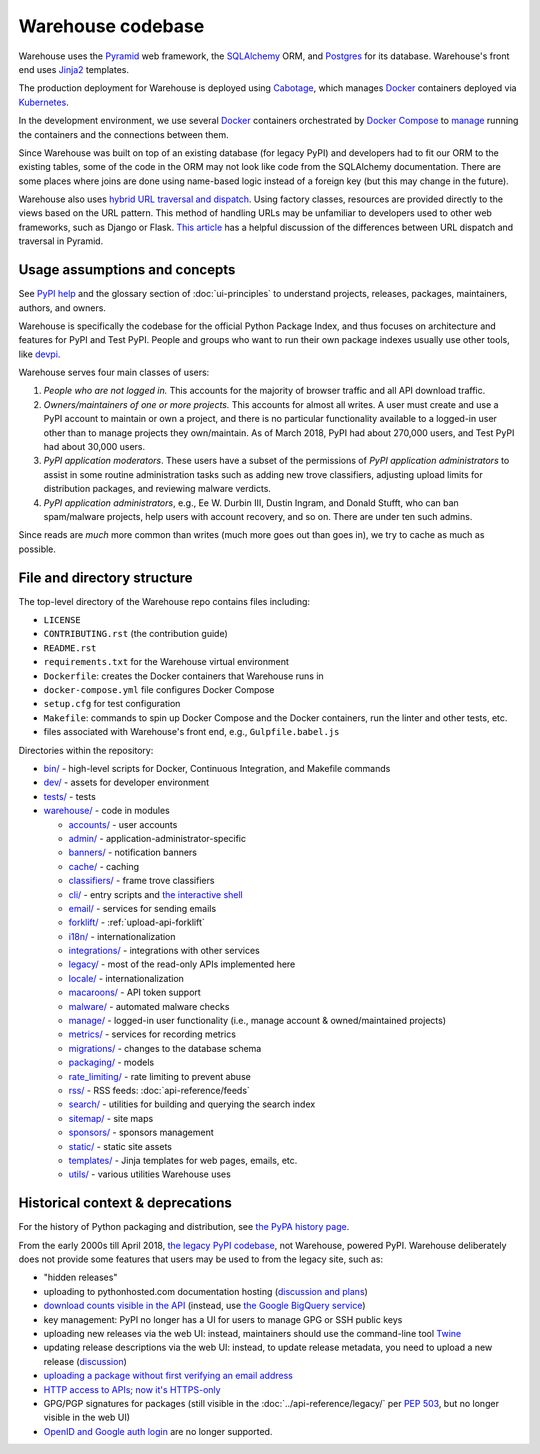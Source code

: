 Warehouse codebase
==================

Warehouse uses the
`Pyramid`_ web framework, the
`SQLAlchemy <https://docs.sqlalchemy.org/en/latest/>`__ ORM, and
`Postgres <https://www.postgresql.org/docs/>`__ for its database.
Warehouse's front end uses `Jinja2 <http://jinja.pocoo.org/>`__ templates.

The production deployment for Warehouse is deployed using
`Cabotage <https://github.com/cabotage/cabotage-app>`__, which manages
`Docker`_ containers deployed via `Kubernetes <https://kubernetes.io>`__.

In the development environment, we use several `Docker`_  containers
orchestrated by `Docker Compose <https://docs.docker.com/compose/overview/>`__
to `manage <https://github.com/pypi/warehouse/blob/master/docker-compose.yml#L3>`__
running the containers and the connections between them.

Since Warehouse was built on top of an existing database (for legacy
PyPI) and developers had to fit our ORM to the existing tables, some
of the code in the ORM may not look like code from the SQLAlchemy
documentation. There are some places where joins are done using
name-based logic instead of a foreign key (but this may change in the
future).

Warehouse also uses `hybrid URL traversal and dispatch`_. Using
factory classes, resources are provided directly to the views based on the URL
pattern. This method of handling URLs may be unfamiliar to developers used to
other web frameworks, such as Django or Flask. `This article`_ has a helpful
discussion of the differences between URL dispatch and traversal in Pyramid.

Usage assumptions and concepts
------------------------------

See `PyPI help <https://pypi.org/help/#packages>`_ and the glossary
section of :doc:`ui-principles` to understand projects, releases,
packages, maintainers, authors, and owners.

Warehouse is specifically the codebase for the official Python Package
Index, and thus focuses on architecture and features for PyPI and Test
PyPI. People and groups who want to run their own package indexes
usually use other tools, like `devpi
<https://pypi.org/project/devpi-server/>`_.

Warehouse serves four main classes of users:

1. *People who are not logged in.* This accounts for the majority of
   browser traffic and all API download traffic.
2. *Owners/maintainers of one or more projects.* This accounts for
   almost all writes. A user must create and use a PyPI account to
   maintain or own a project, and there is no particular functionality
   available to a logged-in user other than to manage projects they
   own/maintain. As of March 2018, PyPI had about 270,000 users, and
   Test PyPI had about 30,000 users.
3. *PyPI application moderators*. These users have a subset of the
   permissions of *PyPI application administrators* to assist in some
   routine administration tasks such as adding new trove classifiers,
   adjusting upload limits for distribution packages, and reviewing
   malware verdicts.
4. *PyPI application administrators*, e.g., Ee W. Durbin III,
   Dustin Ingram, and Donald Stufft, who can ban
   spam/malware projects, help users with account recovery, and so
   on. There are under ten such admins.

Since reads are *much* more common than writes (much more goes out than
goes in), we try to cache as much as possible.

File and directory structure
----------------------------

The top-level directory of the Warehouse repo contains files including:

-  ``LICENSE``
-  ``CONTRIBUTING.rst`` (the contribution guide)
-  ``README.rst``
-  ``requirements.txt`` for the Warehouse virtual environment
-  ``Dockerfile``: creates the Docker containers that Warehouse runs in
-  ``docker-compose.yml`` file configures Docker Compose
-  ``setup.cfg`` for test configuration
-  ``Makefile``: commands to spin up Docker Compose and the Docker
   containers, run the linter and other tests, etc.
-  files associated with Warehouse's front end, e.g.,
   ``Gulpfile.babel.js``

Directories within the repository:

- `bin/ <https://github.com/pypi/warehouse/tree/master/bin>`_ - high-level scripts for Docker, Continuous Integration, and Makefile commands
- `dev/ <https://github.com/pypi/warehouse/tree/master/dev>`_ - assets for developer environment
- `tests/ <https://github.com/pypi/warehouse/tree/master/tests>`_ - tests
- `warehouse/ <https://github.com/pypi/warehouse/tree/master/warehouse>`_ - code in modules

  - `accounts/ <https://github.com/pypi/warehouse/tree/master/warehouse/accounts>`_ - user accounts
  - `admin/ <https://github.com/pypi/warehouse/tree/master/warehouse/admin>`_ - application-administrator-specific
  - `banners/ <https://github.com/pypi/warehouse/tree/master/warehouse/banners>`_ - notification banners
  - `cache/ <https://github.com/pypi/warehouse/tree/master/warehouse/cache>`_ - caching
  - `classifiers/ <https://github.com/pypi/warehouse/tree/master/warehouse/classifiers>`_ - frame trove classifiers
  - `cli/ <https://github.com/pypi/warehouse/tree/master/warehouse/cli>`_ - entry scripts and
    `the interactive shell <https://warehouse.readthedocs.io/development/getting-started/#running-the-interactive-shell>`_
  - `email/ <https://github.com/pypi/warehouse/tree/master/warehouse/email>`_ - services for sending emails
  - `forklift/ <https://github.com/pypi/warehouse/tree/master/warehouse/forklift>`_ - :ref:`upload-api-forklift`
  - `i18n/ <https://github.com/pypi/warehouse/tree/master/warehouse/i18n>`_ - internationalization
  - `integrations/ <https://github.com/pypi/warehouse/tree/master/warehouse/integrations>`_ - integrations with other services
  - `legacy/ <https://github.com/pypi/warehouse/tree/master/warehouse/legacy>`_ - most of the read-only APIs implemented here
  - `locale/ <https://github.com/pypi/warehouse/tree/master/warehouse/locale>`_ - internationalization
  - `macaroons/ <https://github.com/pypi/warehouse/tree/master/warehouse/macaroons>`_ - API token support
  - `malware/ <https://github.com/pypi/warehouse/tree/master/warehouse/malware>`_ - automated malware checks
  - `manage/ <https://github.com/pypi/warehouse/tree/master/warehouse/manage>`_ - logged-in user functionality (i.e., manage account &
    owned/maintained projects)
  - `metrics/ <https://github.com/pypi/warehouse/tree/master/warehouse/metrics>`_ - services for recording metrics
  - `migrations/ <https://github.com/pypi/warehouse/tree/master/warehouse/migrations>`_ - changes to the database schema
  - `packaging/ <https://github.com/pypi/warehouse/tree/master/warehouse/packaging>`_ - models
  - `rate_limiting/ <https://github.com/pypi/warehouse/tree/master/warehouse/rate_limiting>`_ - rate limiting to prevent abuse
  - `rss/ <https://github.com/pypi/warehouse/tree/master/warehouse/rss>`_ - RSS feeds: :doc:`api-reference/feeds`
  - `search/ <https://github.com/pypi/warehouse/tree/master/warehouse/search>`_ - utilities for building and querying the search index
  - `sitemap/ <https://github.com/pypi/warehouse/tree/master/warehouse/sitemap>`_ - site maps
  - `sponsors/ <https://github.com/pypi/warehouse/tree/master/warehouse/sponsors>`_ - sponsors management
  - `static/ <https://github.com/pypi/warehouse/tree/master/warehouse/static>`_ - static site assets
  - `templates/ <https://github.com/pypi/warehouse/tree/master/warehouse/templates>`_ - Jinja templates for web pages, emails, etc.
  - `utils/ <https://github.com/pypi/warehouse/tree/master/warehouse/utils>`_ - various utilities Warehouse uses

.. _Pyramid: https://docs.pylonsproject.org/projects/pyramid/en/latest/index.html
.. _Docker: https://docs.docker.com/
.. _hybrid URL traversal and dispatch: https://docs.pylonsproject.org/projects/pyramid/en/latest/narr/hybrid.html
.. _This article: https://docs.pylonsproject.org/projects/pyramid/en/latest/narr/muchadoabouttraversal.html

Historical context & deprecations
---------------------------------

For the history of Python packaging and distribution, see `the PyPA history
page <https://www.pypa.io/en/latest/history/>`_.

From the early 2000s till April 2018, `the legacy PyPI codebase
<https://github.com/pypa/pypi-legacy>`_, not Warehouse, powered
PyPI. Warehouse deliberately does not provide some features that users
may be used to from the legacy site, such as:

- "hidden releases"

- uploading to pythonhosted.com documentation hosting (`discussion and
  plans <https://github.com/pypi/warehouse/issues/582>`_)

- `download counts visible in the API <https://warehouse.readthedocs.io/api-reference/xml-rpc/#changes-to-legacy-api>`_
  (instead, use `the Google BigQuery service <https://packaging.python.org/guides/analyzing-pypi-package-downloads/>`_)

- key management: PyPI no longer has a UI for users to manage GPG or
  SSH public keys

- uploading new releases via the web UI: instead, maintainers should
  use the command-line tool `Twine <http://twine.readthedocs.io/>`_

- updating release descriptions via the web UI: instead, to update
  release metadata, you need to upload a new release (`discussion
  <https://mail.python.org/pipermail/distutils-sig/2017-December/031826.html>`_)

- `uploading a package without first verifying an email address <https://status.python.org/incidents/mgjw1g5yjy5j>`_

- `HTTP access to APIs; now it's HTTPS-only <https://mail.python.org/pipermail/distutils-sig/2017-October/031712.html>`_

- GPG/PGP signatures for packages (still visible in the :doc:`../api-reference/legacy/`
  per `PEP 503 <https://www.python.org/dev/peps/pep-0503/>`_, but no
  longer visible in the web UI)

- `OpenID and Google auth login <https://mail.python.org/pipermail/distutils-sig/2018-January/031855.html>`_
  are no longer supported.
